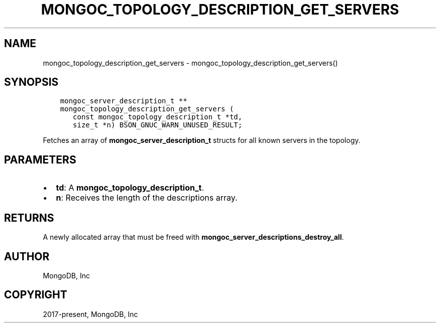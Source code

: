 .\" Man page generated from reStructuredText.
.
.TH "MONGOC_TOPOLOGY_DESCRIPTION_GET_SERVERS" "3" "Jun 29, 2022" "1.22.0" "libmongoc"
.SH NAME
mongoc_topology_description_get_servers \- mongoc_topology_description_get_servers()
.
.nr rst2man-indent-level 0
.
.de1 rstReportMargin
\\$1 \\n[an-margin]
level \\n[rst2man-indent-level]
level margin: \\n[rst2man-indent\\n[rst2man-indent-level]]
-
\\n[rst2man-indent0]
\\n[rst2man-indent1]
\\n[rst2man-indent2]
..
.de1 INDENT
.\" .rstReportMargin pre:
. RS \\$1
. nr rst2man-indent\\n[rst2man-indent-level] \\n[an-margin]
. nr rst2man-indent-level +1
.\" .rstReportMargin post:
..
.de UNINDENT
. RE
.\" indent \\n[an-margin]
.\" old: \\n[rst2man-indent\\n[rst2man-indent-level]]
.nr rst2man-indent-level -1
.\" new: \\n[rst2man-indent\\n[rst2man-indent-level]]
.in \\n[rst2man-indent\\n[rst2man-indent-level]]u
..
.SH SYNOPSIS
.INDENT 0.0
.INDENT 3.5
.sp
.nf
.ft C
mongoc_server_description_t **
mongoc_topology_description_get_servers (
   const mongoc_topology_description_t *td,
   size_t *n) BSON_GNUC_WARN_UNUSED_RESULT;
.ft P
.fi
.UNINDENT
.UNINDENT
.sp
Fetches an array of \fBmongoc_server_description_t\fP structs for all known servers in the topology.
.SH PARAMETERS
.INDENT 0.0
.IP \(bu 2
\fBtd\fP: A \fBmongoc_topology_description_t\fP\&.
.IP \(bu 2
\fBn\fP: Receives the length of the descriptions array.
.UNINDENT
.SH RETURNS
.sp
A newly allocated array that must be freed with \fBmongoc_server_descriptions_destroy_all\fP\&.
.SH AUTHOR
MongoDB, Inc
.SH COPYRIGHT
2017-present, MongoDB, Inc
.\" Generated by docutils manpage writer.
.
